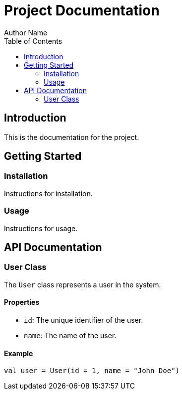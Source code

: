 = Project Documentation
Author Name
:toc:
:toc-title: Table of Contents
:toclevels: 2

== Introduction

This is the documentation for the project.

== Getting Started

=== Installation

Instructions for installation.

=== Usage

Instructions for usage.

== API Documentation

=== User Class

The `User` class represents a user in the system.

==== Properties

- `id`: The unique identifier of the user.
- `name`: The name of the user.

==== Example

```kotlin
val user = User(id = 1, name = "John Doe")
